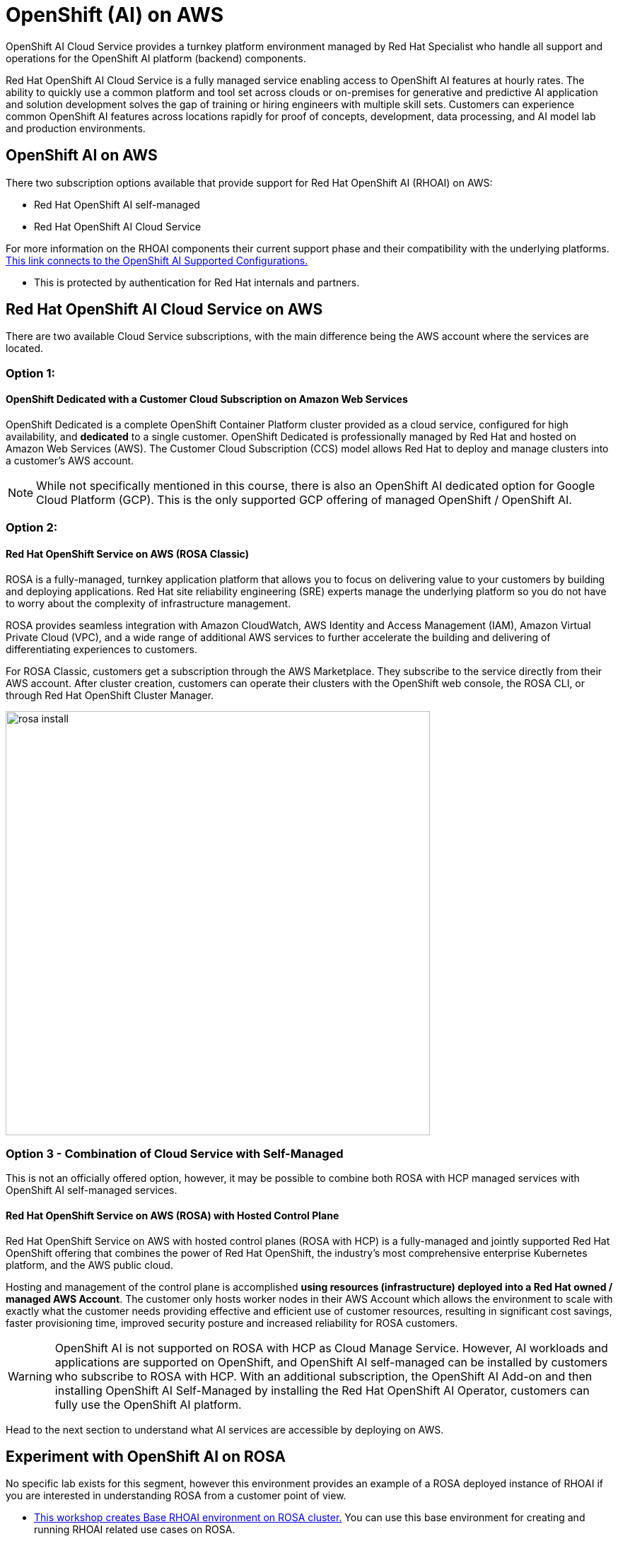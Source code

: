 = OpenShift (AI) on AWS
 
OpenShift AI Cloud Service provides a turnkey platform environment managed by Red Hat Specialist who handle all support and operations for the OpenShift AI platform (backend) components. 

Red Hat OpenShift AI Cloud Service is a fully managed service enabling access to OpenShift AI features at hourly rates.  The ability to quickly use a common platform and tool set across clouds or on-premises for generative and predictive AI application and solution development solves the gap of training or hiring engineers with multiple skill sets.  Customers can experience common OpenShift AI features across locations rapidly for proof of concepts, development, data processing, and AI model lab and production environments.

== OpenShift AI on AWS

There two subscription options available that provide support for Red Hat OpenShift AI (RHOAI) on AWS:

 * Red Hat OpenShift AI self-managed
 * Red Hat OpenShift AI Cloud Service 

For more information on the RHOAI components their current support phase and their compatibility with the underlying platforms. https://access.redhat.com/articles/rhoai-supported-configs[This link connects to the OpenShift AI Supported Configurations., window=blank]

 * This is protected by authentication for Red Hat internals and partners.

 
== Red Hat OpenShift AI Cloud Service on AWS 

There are two available Cloud Service subscriptions, with the main difference being the AWS account where the services are located. 

=== Option 1: 

==== OpenShift Dedicated with a Customer Cloud Subscription on Amazon Web Services 
OpenShift Dedicated is a complete OpenShift Container Platform cluster provided as a cloud service, configured for high availability, and *dedicated* to a single customer. OpenShift Dedicated is professionally managed by Red Hat and hosted on Amazon Web Services (AWS). The Customer Cloud Subscription (CCS) model allows Red Hat to deploy and manage clusters into a customer’s AWS account. 

[NOTE]
While not specifically mentioned in this course, there is also an OpenShift AI dedicated option for Google Cloud Platform (GCP).  This is the only supported GCP offering of managed OpenShift / OpenShift AI.

=== Option 2:

==== Red Hat OpenShift Service on AWS (ROSA Classic)

ROSA is a fully-managed, turnkey application platform that allows you to focus on delivering value to your customers by building and deploying applications. Red Hat site reliability engineering (SRE) experts manage the underlying platform so you do not have to worry about the complexity of infrastructure management. 

ROSA provides seamless integration with Amazon CloudWatch, AWS Identity and Access Management (IAM), Amazon Virtual Private Cloud (VPC), and a wide range of additional AWS services to further accelerate the building and delivering of differentiating experiences to customers.

For ROSA Classic, customers get a subscription through the AWS Marketplace.  They subscribe to the service directly from their AWS account. After cluster creation, customers can operate their clusters with the OpenShift web console, the ROSA CLI, or through Red Hat OpenShift Cluster Manager.

image::rosa_install.png[width=600]

=== Option 3 - Combination of Cloud Service with Self-Managed 

This is not an officially offered option, however, it may be possible to combine both ROSA with HCP managed services with OpenShift AI self-managed services.

==== Red Hat OpenShift Service on AWS (ROSA) with Hosted Control Plane
 
Red Hat OpenShift Service on AWS with hosted control planes (ROSA with HCP) is a fully-managed and jointly supported Red Hat OpenShift offering that combines the power of Red Hat OpenShift, the industry's most comprehensive enterprise Kubernetes platform, and the AWS public cloud. 

Hosting and management of the control plane is accomplished *using resources (infrastructure) deployed into a Red Hat owned / managed AWS Account*. The customer only hosts worker nodes in their AWS Account which allows the environment to scale with exactly what the customer needs providing effective and efficient use of customer resources, resulting in significant cost savings, faster provisioning time, improved security posture and increased reliability for ROSA customers. 

[WARNING]
====
OpenShift AI is not supported on ROSA with HCP as Cloud Manage Service.  However, AI workloads and applications are supported on OpenShift, and OpenShift AI self-managed can be installed by customers who subscribe to ROSA with HCP.  With an additional subscription,  the OpenShift AI Add-on and then installing OpenShift AI Self-Managed by installing the Red Hat OpenShift AI Operator, customers can fully use the OpenShift AI platform.

====

Head to the next section to understand what AI services are accessible by deploying on AWS.

== Experiment with OpenShift AI on ROSA

No specific lab exists for this segment, however this environment provides an example of a ROSA deployed instance of RHOAI if you are interested in understanding ROSA from a customer point of view.

 * https://demo.redhat.com/catalog?labels=%7B%22product%22%3A%5B%22red_hat_openshift_ai%22%5D%7D&item=babylon-catalog-prod%2Fsandboxes-gpte.ocp4-workshop-rhods-base-aws.prod[This workshop creates Base RHOAI environment on ROSA cluster.] You can use this base environment for creating and running RHOAI related use cases on ROSA.

 Now let's discuss RHEL AI on AWS.
